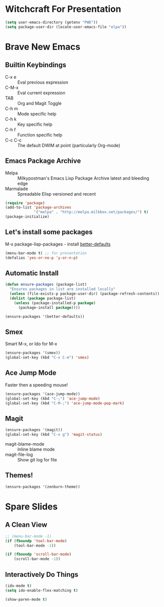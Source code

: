 * Witchcraft For Presentation
  #+BEGIN_SRC emacs-lisp
    (setq user-emacs-directory (getenv "PWD"))
    (setq package-user-dir (locate-user-emacs-file "elpa"))
  #+END_SRC
* Brave New Emacs
** Builtin Keybindings
   - C-x e :: Eval previous expression
   - C-M-x :: Eval current expression
   - TAB :: Org and Magit Toggle
   - C-h m :: Mode specific help
   - C-h k :: Key specific help
   - C-h f :: Function specific help
   - C-c C-c :: The default DWIM at point (particularly Org-mode)

** Emacs Package Archive

   - Melpa :: Milkypostman's Emacs Lisp Package Archive
	      latest and bleeding edge
   - Marmalade :: Spreadable Elisp
		  versioned and recent

   #+BEGIN_SRC emacs-lisp
     (require 'package)
     (add-to-list 'package-archives
                  '("melpa" . "http://melpa.milkbox.net/packages/") t)
     (package-initialize)
   #+END_SRC

** Let's install some packages

   M-x package-lisp-packages - install [[https://github.com/technomancy/better-defaults/blob/master/better-defaults.el][better-defaults]]

   #+BEGIN_SRC emacs-lisp
     (menu-bar-mode t) ;; for presentation
     (defalias 'yes-or-no-p 'y-or-n-p)     
   #+END_SRC

** Automatic Install

   #+BEGIN_SRC emacs-lisp
     (defun ensure-packages (package-list)
       "Ensures packages in list are installed locally"
       (unless (file-exists-p package-user-dir) (package-refresh-contents))
       (dolist (package package-list)
         (unless (package-installed-p package)
           (package-install package))))
     
     (ensure-packages '(better-defaults))
   #+END_SRC

** Smex

   Smart M-x, or Ido for M-x

   #+BEGIN_SRC emacs-lisp
     (ensure-packages '(smex))
     (global-set-key (kbd "C-x C-m") 'smex)
   #+END_SRC

** Ace Jump Mode

   Faster then a speeding mouse!

   #+BEGIN_SRC emacs-lisp
     (ensure-packages '(ace-jump-mode))
     (global-set-key (kbd "C-;") 'ace-jump-mode)
     (global-set-key (kbd "C-M-;") 'ace-jump-mode-pop-mark)
   #+END_SRC

** Magit

   #+BEGIN_SRC emacs-lisp
     (ensure-packages '(magit))
     (global-set-key (kbd "C-x g") 'magit-status)
   #+END_SRC

   - magit-blame-mode :: Inline blame mode
   - magit-file-log :: Show git log for file

** Themes!

   #+BEGIN_SRC emacs-lisp
     (ensure-packages '(zenburn-theme))
   #+END_SRC

* Spare Slides
** A Clean View

   #+BEGIN_SRC emacs-lisp
     ;; (menu-bar-mode -1)
     (if (fboundp 'tool-bar-mode)
         (tool-bar-mode -1))
     
     (if (fboundp 'scroll-bar-mode)
         (scroll-bar-mode -1))
   #+END_SRC

** Interactively Do Things

   #+BEGIN_SRC emacs-lisp
     (ido-mode t)
     (setq ido-enable-flex-matching t)
     
     (show-paren-mode t)
   #+END_SRC
